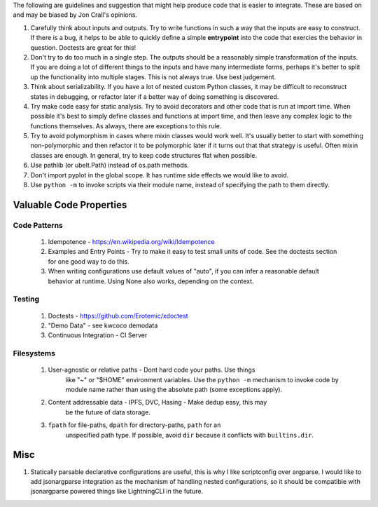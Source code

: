 The following are guidelines and suggestion that might help produce code that
is easier to integrate.  These are based on and may be biased by Jon Crall's
opinions.


1. Carefully think about inputs and outputs. Try to write functions in such a
   way that the inputs are easy to construct. If there is a bug, it helps to be
   able to quickly define a simple **entrypoint** into the code that exercies
   the behavior in question. Doctests are great for this!


2. Don't try to do too much in a single step. The outputs should be a
   reasonably simple transformation of the inputs. If you are doing a lot of
   different things to the inputs and have many intermediate forms, perhaps
   it's better to split up the functionality into multiple stages. This is not
   always true. Use best judgement.


3. Think about serializability. If you have a lot of nested custom Python
   classes, it may be difficult to reconstruct states in debugging, or refactor
   later if a better way of doing something is discovered.


4. Try make code easy for static analysis. Try to avoid decorators and other
   code that is run at import time. When possible it's best to simply define
   classes and functions at import time, and then leave any complex logic to
   the functions themselves. As always, there are exceptions to this rule.


5. Try to avoid polymorphism in cases where mixin classes would work well.
   It's usually better to start with something non-polymorphic and then
   refactor it to be polymorphic later if it turns out that that strategy is
   useful. Often mixin classes are enough. In general, try to keep code
   structures flat when possible.


6. Use pathlib (or ubelt.Path) instead of os.path methods.


7. Don't import pyplot in the global scope. It has runtime side effects we
   would like to avoid.


8. Use ``python -m`` to invoke scripts via their module name, instead of
   specifying the path to them directly.



Valuable Code Properties
------------------------


Code Patterns
~~~~~~~~~~~~~

    1. Idempotence - https://en.wikipedia.org/wiki/Idempotence

    2. Examples and Entry Points - Try to make it easy to test small units of
       code. See the doctests section for one good way to do this.

    3. When writing configurations use default values of "auto", if you can
       infer a reasonable default behavior at runtime. Using None also works,
       depending on the context.


Testing
~~~~~~~

   1. Doctests - https://github.com/Erotemic/xdoctest

   2. "Demo Data" - see kwcoco demodata

   3. Continuous Integration - CI Server

Filesystems  
~~~~~~~~~~~

    1. User-agnostic or relative paths - Dont hard code your paths. Use things
           like "~" or "$HOME" environment variables. Use the ``python -m``
           mechanism to invoke code by module name rather than using the
           absolute path (some exceptions apply).

    2. Content addressable data - IPFS, DVC, Hasing - Make dedup easy, this may
           be the future of data storage.

    3. ``fpath`` for file-paths, ``dpath`` for directory-paths, ``path`` for an
           unspecified path type.  If possible, avoid ``dir`` because it
           conflicts with ``builtins.dir``.



Misc 
----

1. Statically parsable declarative configurations are useful, this is why I
   like scriptconfig over argparse. I would like to add jsonargparse
   integration as the mechanism of handling nested configurations, so it 
   should be compatible with jsonargparse powered things like LightningCLI in
   the future.

